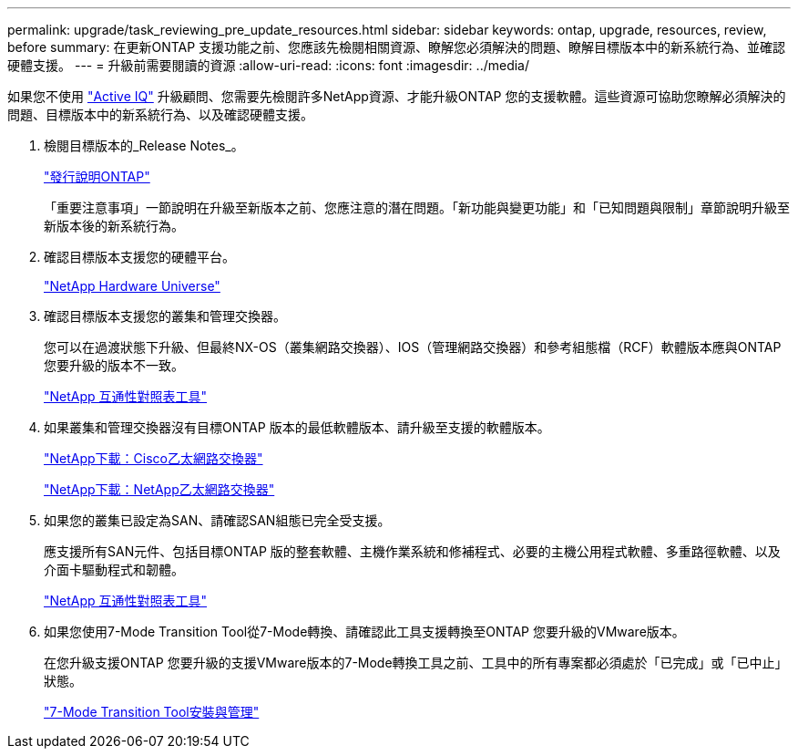 ---
permalink: upgrade/task_reviewing_pre_update_resources.html 
sidebar: sidebar 
keywords: ontap, upgrade, resources, review, before 
summary: 在更新ONTAP 支援功能之前、您應該先檢閱相關資源、瞭解您必須解決的問題、瞭解目標版本中的新系統行為、並確認硬體支援。 
---
= 升級前需要閱讀的資源
:allow-uri-read: 
:icons: font
:imagesdir: ../media/


[role="lead"]
如果您不使用 link:https://aiq.netapp.com/["Active IQ"^] 升級顧問、您需要先檢閱許多NetApp資源、才能升級ONTAP 您的支援軟體。這些資源可協助您瞭解必須解決的問題、目標版本中的新系統行為、以及確認硬體支援。

. 檢閱目標版本的_Release Notes_。
+
https://library.netapp.com/ecmdocs/ECMLP2492508/html/frameset.html["發行說明ONTAP"]

+
「重要注意事項」一節說明在升級至新版本之前、您應注意的潛在問題。「新功能與變更功能」和「已知問題與限制」章節說明升級至新版本後的新系統行為。

. 確認目標版本支援您的硬體平台。
+
https://hwu.netapp.com["NetApp Hardware Universe"^]

. 確認目標版本支援您的叢集和管理交換器。
+
您可以在過渡狀態下升級、但最終NX-OS（叢集網路交換器）、IOS（管理網路交換器）和參考組態檔（RCF）軟體版本應與ONTAP 您要升級的版本不一致。

+
https://mysupport.netapp.com/matrix["NetApp 互通性對照表工具"^]

. 如果叢集和管理交換器沒有目標ONTAP 版本的最低軟體版本、請升級至支援的軟體版本。
+
http://mysupport.netapp.com/NOW/download/software/cm_switches/["NetApp下載：Cisco乙太網路交換器"]

+
http://mysupport.netapp.com/NOW/download/software/cm_switches_ntap/["NetApp下載：NetApp乙太網路交換器"]

. 如果您的叢集已設定為SAN、請確認SAN組態已完全受支援。
+
應支援所有SAN元件、包括目標ONTAP 版的整套軟體、主機作業系統和修補程式、必要的主機公用程式軟體、多重路徑軟體、以及介面卡驅動程式和韌體。

+
https://mysupport.netapp.com/matrix["NetApp 互通性對照表工具"^]

. 如果您使用7-Mode Transition Tool從7-Mode轉換、請確認此工具支援轉換至ONTAP 您要升級的VMware版本。
+
在您升級支援ONTAP 您要升級的支援VMware版本的7-Mode轉換工具之前、工具中的所有專案都必須處於「已完成」或「已中止」狀態。

+
link:https://docs.netapp.com/us-en/ontap-7mode-transition/install-admin/index.html["7-Mode Transition Tool安裝與管理"]


